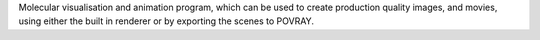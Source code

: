 .. title: YMOL
.. slug: ymol
.. date: 2013-03-04
.. tags: 3D Viewer
.. link: http://www.teoroo.mkem.uu.se/daniels/ymol.html
.. category: Free for academics
.. type: text academic
.. comments: 

Molecular visualisation and animation program, which can be used to create production quality images, and movies, using either the built in renderer or by exporting the scenes to POVRAY.
